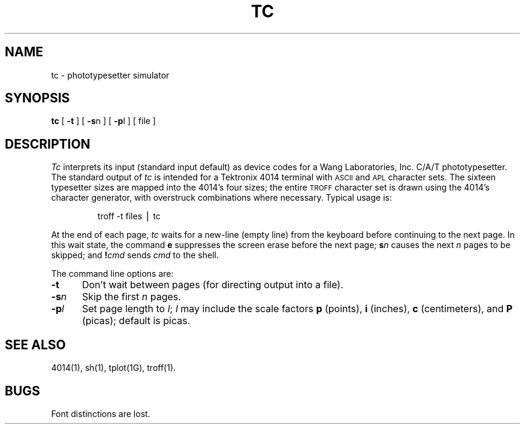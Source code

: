 .hw photo-type-setter
.TH TC 1
.SH NAME
tc \- phototypesetter simulator
.SH SYNOPSIS
.B tc
[
.B \-t
] [
.BR \-s n
] [
.BR \-p l
] [ file ]
.SH DESCRIPTION
.I Tc\^
interprets its
input (standard input default)
as device codes for a Wang Laboratories, Inc. C/A/T phototypesetter.
The standard output of
.I tc\^
is intended for a Tektronix 4014 terminal
with
.SM ASCII
and
.SM APL
character sets.
The sixteen typesetter sizes are mapped into the 4014's
four sizes;
the entire
.SM TROFF
character set is drawn using the 4014's
character generator,
with overstruck combinations where necessary.
Typical usage is:
.RS
.PP
troff\| \-t\| files\| \(bv\| tc
.RE
.PP
At the end of each page,
.I tc\^
waits for a new-line (empty line) from the keyboard before
continuing to the next page.
In this wait state, the command
.B e
suppresses the screen erase before the next page;
.BI s n\^
causes the next
.I n\^
pages to be skipped;
and
.BI ! cmd\^
sends
.I cmd\^
to the shell.
.PP
The command line options are:
.TP "\w'\-sn  'u"
.B \-t
Don't wait between pages (for directing output into a file).
.TP
.BI \-s n\^
Skip the first
.I n\^
pages.
.TP
.BI \-p l\^
Set page length to
.IR l ;
.I l\^
may include the scale factors
.B p
(points),
.B i
(inches),
.B c
(centimeters),
and
.B P
(picas);
default is picas.
.SH SEE ALSO
4014(1),
sh(1),
tplot(1G),
troff(1).
.SH BUGS
Font distinctions are lost.
.\"	@(#)tc.1	1.3	
